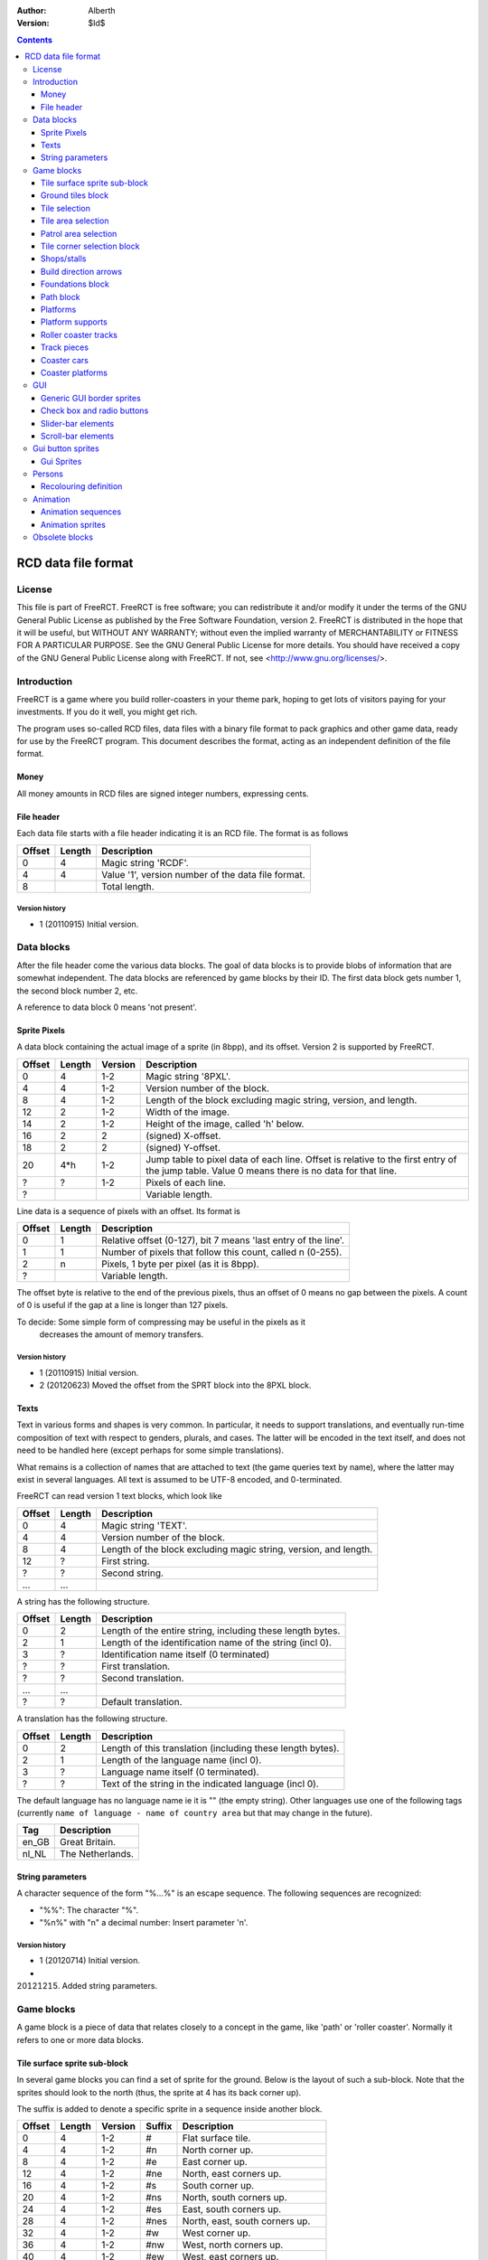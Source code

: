 :Author: Alberth
:Version: $Id$

.. contents::
   :depth: 3

####################
RCD data file format
####################

.. Section levels  # = ~ .

License
=======
This file is part of FreeRCT.
FreeRCT is free software; you can redistribute it and/or modify it under the
terms of the GNU General Public License as published by the Free Software
Foundation, version 2.
FreeRCT is distributed in the hope that it will be useful, but WITHOUT ANY
WARRANTY; without even the implied warranty of MERCHANTABILITY or FITNESS FOR A
PARTICULAR PURPOSE.
See the GNU General Public License for more details. You should have received a
copy of the GNU General Public License along with FreeRCT. If not, see
<http://www.gnu.org/licenses/>.

Introduction
============
FreeRCT is a game where you build roller-coasters in your theme park, hoping to
get lots of visitors paying for your investments. If you do it well, you might
get rich.

The program uses so-called RCD files, data files with a binary file format to
pack graphics and other game data, ready for use by the FreeRCT program. This
document describes the format, acting as an independent definition of the file
format.

Money
~~~~~
All money amounts in RCD files are signed integer numbers, expressing cents.

File header
~~~~~~~~~~~
Each data file starts with a file header indicating it is an RCD file.
The format is as follows

======  ======  ==========================================================
Offset  Length  Description
======  ======  ==========================================================
   0       4    Magic string 'RCDF'.
   4       4    Value '1', version number of the data file format.
   8            Total length.
======  ======  ==========================================================

Version history
...............

- 1 (20110915) Initial version.


Data blocks
===========
After the file header come the various data blocks.
The goal of data blocks is to provide blobs of information that are somewhat independent.
The data blocks are referenced by game blocks by their ID. The first data block
gets number 1, the second block number 2, etc.

A reference to data block 0 means 'not present'.


Sprite Pixels
~~~~~~~~~~~~~
A data block containing the actual image of a sprite (in 8bpp), and its
offset. Version 2 is supported by FreeRCT.

======  ======  =======  =================================================
Offset  Length  Version  Description
======  ======  =======  =================================================
   0       4      1-2    Magic string '8PXL'.
   4       4      1-2    Version number of the block.
   8       4      1-2    Length of the block excluding magic string,
                         version, and length.
  12       2      1-2    Width of the image.
  14       2      1-2    Height of the image, called 'h' below.
  16       2        2    (signed) X-offset.
  18       2        2    (signed) Y-offset.
  20     4*h      1-2    Jump table to pixel data of each line. Offset is
                         relative to the first entry of the jump table.
                         Value 0 means there is no data for that line.
   ?       ?      1-2    Pixels of each line.
   ?                     Variable length.
======  ======  =======  =================================================


Line data is a sequence of pixels with an offset. Its format is

======  ======  ==========================================================
Offset  Length  Description
======  ======  ==========================================================
   0       1    Relative offset (0-127), bit 7 means 'last entry of the
                line'.
   1       1    Number of pixels that follow this count, called n (0-255).
   2       n    Pixels, 1 byte per pixel (as it is 8bpp).
   ?            Variable length.
======  ======  ==========================================================

The offset byte is relative to the end of the previous pixels, thus an offset
of 0 means no gap between the pixels. A count of 0 is useful if the gap at a
line is longer than 127 pixels.

To decide: Some simple form of compressing may be useful in the pixels as it
           decreases the amount of memory transfers.

Version history
...............

- 1 (20110915) Initial version.
- 2 (20120623) Moved the offset from the SPRT block into the 8PXL block.

Texts
~~~~~
Text in various forms and shapes is very common. In particular, it needs to
support translations, and eventually run-time composition of text with respect
to genders, plurals, and cases.
The latter will be encoded in the text itself, and does not need to be handled
here (except perhaps for some simple translations).

What remains is a collection of names that are attached to text (the game
queries text by name), where the latter may exist in several languages. All
text is assumed to be UTF-8 encoded, and 0-terminated.

FreeRCT can read version 1 text blocks, which look like

======  ======  ==========================================================
Offset  Length  Description
======  ======  ==========================================================
   0       4    Magic string 'TEXT'.
   4       4    Version number of the block.
   8       4    Length of the block excluding magic string, version, and
                length.
  12       ?    First string.
   ?       ?    Second string.
  ...     ...
======  ======  ==========================================================

A string has the following structure.

======  ======  ==========================================================
Offset  Length  Description
======  ======  ==========================================================
   0       2    Length of the entire string, including these length bytes.
   2       1    Length of the identification name of the string (incl 0).
   3       ?    Identification name itself (0 terminated)
   ?       ?    First translation.
   ?       ?    Second translation.
  ...     ...
   ?       ?    Default translation.
======  ======  ==========================================================

A translation has the following structure.

======  ======  ==========================================================
Offset  Length  Description
======  ======  ==========================================================
   0       2    Length of this translation (including these length bytes).
   2       1    Length of the language name (incl 0).
   3       ?    Language name itself (0 terminated).
   ?       ?    Text of the string in the indicated language (incl 0).
======  ======  ==========================================================

The default language has no language name ie it is "" (the empty string).
Other languages use one of the following tags (currently ``name of language -
name of country area`` but that may change in the future).

=====  =========================
Tag    Description
=====  =========================
en_GB  Great Britain.
nl_NL  The Netherlands.
=====  =========================

String parameters
~~~~~~~~~~~~~~~~~
A character sequence of the form "%...%" is an escape sequence. The following
sequences are recognized:

- "%%": The character "%".
- "%n%" with "n" a decimal number: Insert parameter 'n'.

Version history
...............

- 1 (20120714) Initial version.
-   (20121215) Added string parameters.


Game blocks
===========
A game block is a piece of data that relates closely to a concept in the
game, like 'path' or 'roller coaster'. Normally it refers to one or more
data blocks.

Tile surface sprite sub-block
~~~~~~~~~~~~~~~~~~~~~~~~~~~~~
In several game blocks you can find a set of sprite for the ground. Below is
the layout of such a sub-block.
Note that the sprites should look to the north (thus, the sprite at 4 has its
back corner up).

The suffix is added to denote a specific sprite in a sequence inside another block.

======  ======  =======  ======  ===========================================================================
Offset  Length  Version  Suffix  Description
======  ======  =======  ======  ===========================================================================
   0       4      1-2    #       Flat surface tile.
   4       4      1-2    #n      North corner up.
   8       4      1-2    #e      East corner up.
  12       4      1-2    #ne     North, east corners up.
  16       4      1-2    #s      South corner up.
  20       4      1-2    #ns     North, south corners up.
  24       4      1-2    #es     East, south corners up.
  28       4      1-2    #nes    North, east, south corners up.
  32       4      1-2    #w      West corner up.
  36       4      1-2    #nw     West, north corners up.
  40       4      1-2    #ew     West, east corners up.
  44       4      1-2    #new    West, north, east corners up.
  48       4      1-2    #sw     West, south corners up.
  52       4      1-2    #nsw    West, north, south corners up.
  56       4      1-2    #esw    West, east, south corners up.
  60       4      1-2    #Nb     Steep north slope (bottom part).
  64       4      1-2    #Eb     Steep east slope  (bottom part).
  68       4      1-2    #Sb     Steep south slope (bottom part).
  72       4      1-2    #Wb     Steep west slope  (bottom part).
  76       4       2     #Nt     Steep north slope (top part).
  80       4       2     #Et     Steep east slope  (top part).
  84       4       2     #St     Steep south slope (top part).
  88       4       2     #Wt     Steep west slope  (top part).
  92                             Total length of the sub-block.
======  ======  =======  ======  ===========================================================================

Version history
...............

- 1 (20110915) Initial version.
- 2 (20130602) Steep slope sprites were split in a bottom and top part.


Ground tiles block
~~~~~~~~~~~~~~~~~~
A set of ground tiles that form a smooth surface. Current version in
FreeRCT is 4.

======  ======  =======  ===================================================================================
Offset  Length  Version  Description
======  ======  =======  ===================================================================================
   0       4      1-4    Magic string 'SURF'.
   4       4      1-4    Version number of the block.
   8       4      1-4    Length of the block excluding magic string, version, and length.
  12       2      2-4    Type of ground.
  14       2      1-4    Zoom-width of a tile of the surface.
  16       2      1-4    Change in Z height (in pixels) when going up or down a tile level.
  --      76      1-3    Tile surface sprite sub-block for north viewing direction.
  18      92       4     Tile surface sprite sub-block for north viewing direction.
  --      76      1-2    Tile surface sprite sub-block for east viewing direction.
  --      76      1-2    Tile surface sprite sub-block for south viewing direction.
  --      76      1-2    Tile surface sprite sub-block for west viewing direction.
 110                     Total length.
======  ======  =======  ===================================================================================

Known types of ground:

- Empty  (0), do not use in the RCD file.
- Grass  (16-19,) Green grass ground, with increasing length grass on it.
- Sand   (32), desert 'ground'.
- Cursor (48), cursor test tiles. Internal use. Defines what part of a
  tile is selected. Colour 181 means 'north corner', 182 means 'east corner',
  184 means 'west corner', 185 means 'south corner', and 183 means 'entire
  tile'.

To do: Move the cursor tile to another position.

Version history
...............

- 1 (20110915) Initial version.
- 2 (20110918) Added ground type.
- 3 (20110925) Removed sprite blocks for viewing in east, south, and west direction.
-   (20111014) Added 'Cursor' tiles type.
- 4 (20130602) Steep slope sprites split in a bottom and top part.


Tile selection
~~~~~~~~~~~~~~
A tile selection cursor. It is very similar to ground tiles, except there is
no type. FreeRCT can read blocks with version number 2.

======  ======  =======  ===================================================================================
Offset  Length  Version  Description
======  ======  =======  ===================================================================================
   0       4      1-2    Magic string 'TSEL'.
   4       4      1-2    Version number of the block.
   8       4      1-2    Length of the block excluding magic string, version, and length.
  12       2      1-2    Zoom-width of a tile of the surface.
  14       2      1-2    Change in Z height (in pixels) when going up or down a tile level.
  --      76       1     Tile surface sprite sub-block.
  16      92       2     Tile surface sprite sub-block.
 108                     Total length.
======  ======  =======  ===================================================================================

Version history
...............

- 1 (20110925) Initial version.
- 2 (20130602) Longer surface sprite block due to splitting the steep slope sprites.


Tile area selection
~~~~~~~~~~~~~~~~~~~
Sprites to point out a (selection of) tile(s) to the user.
FreeRCT can read blocks with version 2.

======  ======  =======  ===================================================================================
Offset  Length  Version  Description
======  ======  =======  ===================================================================================
   0       4      1-2    Magic string 'TARE'.
   4       4      1-2    Version number of the block.
   8       4      1-2    Length of the block excluding magic string, version, and length.
  12       2      1-2    zoom-width of a tile of the surface.
  14       2      1-2    Change in Z height (in pixels) when going up or down a tile level.
  --      76       1     Tile surface sprite sub-block.
  16      92       2     Tile surface sprite sub-block.
 108                     Total length.
======  ======  =======  ===================================================================================

Version history
...............

- 1 (20110925) Initial version.
- 2 (20130602) Longer surface sprite block due to splitting the steep slope sprites.


Patrol area selection
~~~~~~~~~~~~~~~~~~~~~

Tiles to display the patrol area of staff.
FreeRCT can read blocks with version 2.

======  ======  =======  ===================================================================================
Offset  Length  Version  Description
======  ======  =======  ===================================================================================
   0       4      1-2    Magic string 'PARE'.
   4       4      1-2    Version number of the block.
   8       4      1-2    Length of the block excluding magic string, version, and length.
  12       2      1-2    Zoom-width of a tile of the surface.
  14       2      1-2    Change in Z height (in pixels) when going up or down a tile level.
  --      76       1     Tile surface sprite sub-block.
  16      92       2     Tile surface sprite sub-block.
 108                     Total length.
======  ======  =======  ===================================================================================

Version history
...............

- 1 (20110925) Initial version.
- 2 (20130602) Longer surface sprite block due to splitting the steep slope sprites.


Tile corner selection block
~~~~~~~~~~~~~~~~~~~~~~~~~~~
Sprites for pointing to a single corner of a surface tile. Current version is 2.

======  ======  =======  ===================================================================================
Offset  Length  Version  Description
======  ======  =======  ===================================================================================
   0       4      1-2    Magic string 'TCOR'
   4       4      1-2    Version number of the block.
   8       4      1-2    Length of the block excluding magic string, version, and length.
  12       2      1-2    Zoom-width of a tile of the surface.
  14       2      1-2    Change in Z height (in pixels) when going up or down a tile level.
  --      76       1     Tile surface sprite sub-block for selected corner pointing north.
  16      92       2     Tile surface sprite sub-block for selected corner pointing north.
  --      76       1     Tile surface sprite sub-block for selected corner pointing east.
 108      92       2     Tile surface sprite sub-block for selected corner pointing east.
  --      76       1     Tile surface sprite sub-block for selected corner pointing south.
 200      92       2     Tile surface sprite sub-block for selected corner pointing south.
  --      76       1     Tile surface sprite sub-block for selected corner pointing west.
 292      92       2     Tile surface sprite sub-block for selected corner pointing west.
 384                     Total length.
======  ======  =======  ===================================================================================

Version history
...............

- 1 (20110925) Initial version.
- 2 (20130602) Longer surface sprite block due to splitting the steep slope sprites.


Shops/stalls
~~~~~~~~~~~~
One tile objects, selling useful things to guests. FreeRCT can read block version 4.

======  ======  =======  ===================================================================================
Offset  Length  Version  Description
======  ======  =======  ===================================================================================
   0       4      1-4    Magic string 'SHOP'.
   4       4      1-4    Version number of the block.
   8       4      1-4    Length of the block excluding magic string, version, and length.
  12       2      1-4    Zoom-width of a tile of the surface.
  14       1      1-4    Height of the shop in voxels. (versions 1-3 used a 16bit unsigned number).
  15       1       4     Shop flags.
  16       4      1-4    Unrotated view (ne).
  20       4      1-4    View after 1 quarter negative rotation (se).
  24       4      1-4    View after 2 quarter negative rotations (sw).
  28       4      1-4    View after 3 quarter negative rotations (nw).
  32       4      2-4    First recolouring specification.
  36       4      2-4    Second recolouring specification.
  40       4      2-4    Third recolouring specification.
  44       4       4     Cost of the first item.
  48       4       4     Cost of the second item.
  52       4       4     Monthly cost of having the shop.
  56       4       4     Additional monthly cost of having an opened shop.
  60       1       4     Item type of the first item.
  61       1       4     Item type of the second item.
  62       4      3-4    Text of the shop (reference to a TEXT block).
  66                     Total length.
======  ======  =======  ===================================================================================

Shop flags:

- bit 0 Set if the shop has an entrance to the NE in the unrotated view.
- bit 1 Set if the shop has an entrance to the SE in the unrotated view.
- bit 2 Set if the shop has an entrance to the SW in the unrotated view.
- bit 3 Set if the shop has an entrance to the NW in the unrotated view.

Item types:

- Nothing (0)
- A drink (8)
- An icecream (9)
- Non-salty food (16)
- Salty food (24)
- Umbrella (32)
- Map of the park (40)

Version history
...............

- 1 (20110925) Initial version.
- 2 (20120708) Added recolouring information.
- 3 (20120714) Added a TEXT block reference for the shop texts.
- 4 (20121005) Added Items to sell, and costs to pay.


Build direction arrows
~~~~~~~~~~~~~~~~~~~~~~
Arrows to point out direction of constructing new game elements. FreeRCT can
read blocks with version 1.

======  ======  ==========================================================
Offset  Length  Description
======  ======  ==========================================================
   0       4    Magic string 'BDIR'.
   4       4    Version number of the block.
   8       4    Length of the block excluding magic string, version, and
                length.
  12       2    Zoom-width of a tile of the surface.
  14       4    Arrow pointing to NE edge.
  18       4    Arrow pointing to SE edge.
  22       4    Arrow pointing to SW edge.
  26       4    Arrow pointing to NW edge.
  30            Total length.
======  ======  ==========================================================

Version history
...............

- 1 (20110925) Initial version.


Foundations block
~~~~~~~~~~~~~~~~~
Vertical foundations to close gaps in the smooth surface. FreeRCT can read
blocks with version 1.

======  ======  ==========================================================
Offset  Length  Description
======  ======  ==========================================================
   0       4    Magic string 'FUND'.
   4       4    Version number of the block.
   8       4    Length of the block excluding magic string, version, and
                length.
  12       2    Type of foundation.
  14       2    Zoom-width of a tile.
  16       2    Change in Z height of the tiles.
  18       4    Vertical south-east foundation, east  visible, south down.
  22       4    Vertical south-east foundation, east  down,    south visible.
  26       4    Vertical south-east foundation, east  visible, south visible.
  30       4    Vertical south-west foundation, south visible, west down.
  34       4    Vertical south-west foundation, south down,    west visible.
  38       4    Vertical south-west foundation, south visible, west visible.
  42            Total length
======  ======  ==========================================================

The semantics of 'visible' is that the foundation is visible for the entire
height of the foundation. The term 'up' means that just the point at the top is
used, and 'down' means the point at the bottom is used.

Note that the sprite-sheet also has 4 'up' sprites, but they are currently not
used.


Known types of foundation:

- Empty (0) Reserved, do not use in the RCD file.
- Ground (16)
- Wood (32)
- Brick (48)

The tile width and z-height are used to ensure the foundations match with the
surface tiles.

Version history
...............

- 1 (20110918) Initial version.
-   (20121207) Replaced sprites.


Path block
~~~~~~~~~~
Path coverage is a set of at most 47 flat images. Paths can connect to
neighbouring tiles through four edges, optionally also covering the corner
between two connecting edges.

Starting at offset 14 are the sprite block numbers of each sprite. As normal,
use 0 to denote absence of a sprite. Two letter words in the description
denote an edge connects, one letter words denote the corner is covered.

Besides the maximal 47 flat sprites there are also 4 sprites with one edge
raised. FreeRCT can read path blocks with version 1.

- Empty (0) Reserved, do not use in the RCD file.
- Concrete (16)


======  ======  ==========================================================
Offset  Length  Description
======  ======  ==========================================================
   0       4    Magic string 'PATH'.
   4       4    Version number of the block.
   8       4    Length of the block excluding magic string, version, and length.
  12       2    Type of path surface.
  14       2    Zoom-width of a tile.
  16       2    Change in Z height of the tiles.
  18       4    (empty).
  22       4    NE.
  26       4    SE.
  30       4    NE, SE.
  34       4    NE, SE, E.
  38       4    SW.
  42       4    NE, SW.
  46       4    SE, SW.
  50       4    SE, SW, S.
  54       4    NE, SE, SW.
  58       4    NE, SE, SW, E.
  62       4    NE, SE, SW, S.
  66       4    NE, SE, SW, E, S.
  70       4    NW.
  74       4    NE, NW.
  78       4    NE, NW, N.
  82       4    NW, SE.
  86       4    NE, NW, SE.
  90       4    NE, NW, SE, N.
  94       4    NE, NW, SE, E.
  98       4    NE, NW, SE, N, E.
 102       4    NW, SW.
 106       4    NW, SW, W.
 110       4    NE, NW, SW.
 114       4    NE, NW, SW, N.
 118       4    NE, NW, SW, W.
 122       4    NE, NW, SW, N, W.
 126       4    NW, SE, SW.
 130       4    NW, SE, SW, S.
 134       4    NW, SE, SW, W.
 138       4    NW, SE, SW, S, W.
 142       4    NE, NW, SE, SW.
 146       4    NE, NW, SE, SW, N.
 150       4    NE, NW, SE, SW, E.
 154       4    NE, NW, SE, SW, N, E.
 158       4    NE, NW, SE, SW, S.
 162       4    NE, NW, SE, SW, N, S.
 166       4    NE, NW, SE, SW, E, S.
 170       4    NE, NW, SE, SW, N, E, S.
 174       4    NE, NW, SE, SW, W.
 178       4    NE, NW, SE, SW, N, W.
 182       4    NE, NW, SE, SW, E, W.
 186       4    NE, NW, SE, SW, N, E, W.
 190       4    NE, NW, SE, SW, S, W.
 194       4    NE, NW, SE, SW, N, S, W.
 198       4    NE, NW, SE, SW, E, S, W.
 202       4    NE, NW, SE, SW, N, E, S, W.
 206       4    NE edge up.
 210       4    NW edge up.
 214       4    SE edge up.
 218       4    SW edge up.
 222            Length of one view direction.
======  ======  ==========================================================

Version history
...............

- 1 (20110925) Initial version.
- 2 (20110930) Added tile width and z-height fields.


Platforms
~~~~~~~~~
Platforms put up in the air, to carry the weight of a path.
FreeRCT can read blocks with version 2.

======  ======  =======  =================================================
Offset  Length  Version  Description
======  ======  =======  =================================================
   0       4      1-2    Magic string 'PLAT'.
   4       4      1-2    Version number of the block.
   8       4      1-2    Length of the block excluding magic string,
                         version, and length.
  12       2      1-2    Zoom-width of a tile of the surface.
  14       2      1-2    Change in Z height (in pixels) when going up or
                         down a tile level.
  16       2      1-2    Platform type.
  18       4      1-2    Flat platform for north and south view.
  22       4      1-2    Flat platform for east and west view.
  26       4      1-2    Platform with two legs is raised at the NE edge.
  30       4      1-2    Platform with two legs is raised at the SE edge.
  34       4      1-2    Platform with two legs is raised at the SW edge.
  38       4      1-2    Platform with two legs is raised at the NW edge.
  42       4       2     Platform with right leg is raised at the NE edge.
  46       4       2     Platform with right leg is raised at the SE edge.
  50       4       2     Platform with right leg is raised at the SW edge.
  54       4       2     Platform with right leg is raised at the NW edge.
  58       4       2     Platform with left leg is raised at the NE edge.
  62       4       2     Platform with left leg is raised at the SE edge.
  66       4       2     Platform with left leg is raised at the SW edge.
  70       4       2     Platform with left leg is raised at the NW edge.
  74                     Total length.
======  ======  =======  =================================================


Platform type:

- Empty 0, do not use.
- Wood 16.


Version history
...............

- 1 (20110925) Initial version.
- 2 (20121128) Added platforms sprites with one leg, for the steep slopes.

Platform supports
~~~~~~~~~~~~~~~~~
Structures to support platforms, so they don't fall down.
FreeRCT can read blocks with version 1.


======  ======  ==========================================================
Offset  Length  Description
======  ======  ==========================================================
   0       4    Magic string 'SUPP'.
   4       4    Version number of the block.
   8       4    Length of the block excluding magic string, version, and
                length.
  12       2    Type of support.
  14       2    Width of a tile.
  16       2    Change in Z height (in pixels) when going up or down a tile level.
  18       4    Single height for flat terrain, north and south view.
  22       4    Single height for flat terrain, east and west view.
  26       4    Double height for flat terrain, north and south view.
  30       4    Double height for flat terrain, east and west view.
  34       4    Double height for paths, north and south view.
  38       4    Double height for paths, east and west view.
  42       4    Single height, north leg up.
  46       4    Single height, east leg up.
  50       4    Single height, north, east legs up.
  54       4    Single height, south leg up.
  58       4    Single height, north, south legs up.
  62       4    Single height, east, south legs up.
  66       4    Single height, north, east, south legs up.
  70       4    Single height, west leg up.
  74       4    Single height, west, north legs up.
  78       4    Single height, west, east legs up.
  82       4    Single height, west, north, east legs up.
  86       4    Single height, west, south legs up.
  90       4    Single height, west, north, south legs up.
  94       4    Single height, west, east, south legs up.
  98       4    Double height for steep north slope.
 102       4    Double height for steep east slope.
 106       4    Double height for steep south slope.
 110       4    Double height for steep west slope.
 114            Total length of the sub-block.
======  ======  ==========================================================

Support type:

- Empty 0, do not use.
- Wood 16.

Version history
...............

- 1 (20121207) Initial version.

Roller coaster tracks
~~~~~~~~~~~~~~~~~~~~~
A ``RCST`` block contains all information of a single type of roller coaster.
It currently contains track piece definitions only. FreeRCT supports version 3
of the ``RCST`` block.

======  ======  =======  ==================  =================================================================
Offset  Length  Version  Field name          Description
======  ======  =======  ==================  =================================================================
   0       4      1-3                        Magic string 'RCST'.
   4       4      1-3                        Version number of the block.
   8       4      1-3                        Length of the block excluding magic string, version, and length.
  12       2      1-3    coaster_type        Type of roller coaster.
  14       1      2-3    platform_type       Platform type.
  15       4       3     texts               Texts of the coaster.
  19       2      1-3    <derived>           Number of track piece definitions (called 'n').
  21      4*n     1-3                        The track piece definitions (references to ``TRCK``).
21+4*n                                       Total length of the ``RCST`` block.
======  ======  =======  ==================  =================================================================

Currently defined coaster types:

- 1 Simple coaster tracks.

Currently define platform types:

- 1 Wood.


Version history
...............

- 1 (20130317) Initial version.
- 2 (20130430) Added type of platform.
- 3 (20130511) Added a TEXT reference.

Track pieces
~~~~~~~~~~~~

A track piece definition describes a single piece of track in a TRCK block.
FreeRCT can read blocks with version 4. Each piece needs
one or more voxels. The first voxel it needs is called the *entry* voxel. The
other voxels have coordinates relative to the entry voxel. The last voxel is
called the *exit* voxel. The *entry* voxel of a track piece is at the *exit*
voxel of its predecessor.

To control which track pieces can connect to each other, both the entry and
the exit have a *connection code*. Two track pieces can be connected only when
the connection code of the exit of the first piece is the same as the
connection code of the entry of the second piece.

While the connection code is just a single number in the RCD file, in the input
it is split in a 'name' and a 'direction' while defining the track pieces.

=======  ======  =======  ==================  ================================================================
Offset   Length  Version  Field name          Description
=======  ======  =======  ==================  ================================================================
   0        4      1-4                        Magic string 'TRCK'.
   4        4      1-4                        Version number of the block.
   8        4      1-4                        Length of the block excluding magic string, version, and length.
  12        1      1-4    entry_connection    Entry connection code
  13        1      1-4    exit_connection     Exit connection code
  14        1      2-4    exit_dx             Relative X position of the exit voxel.
  15        1      2-4    exit_dy             Relative Y position of the exit voxel.
  16        1      2-4    exit_dz             Relative Z position of the exit voxel.
  17        1      2-4    speed               If non-zero, the minimal speed of cars at the track.
  18        2      2-4    track_flags         Flags of the track piece (version 2 is 1 byte).
  20        4      2-4    cost                Cost of this track piece.
  24        2      1-4                        Number of voxels in this track piece (called 'n').
  26      36*n     1-4                        Voxel definitions
26+36*n                                       Total length of the ``TRCK`` block.
=======  ======  =======  ==================  ================================================================

The track flags are defined as follows:

- bit   3    *This track piece may be used for initial placement*.
- bits  4-5  *Direction of initial placement* (if bit 3 is set).
- bits  6-7  *Banking of the piece* (0=no banking, 1=banking to the left, 2=banking to the right).
- bits  8-10 *Level of the slope* (-3=vertical down, -2=steep down, -1=gentle down, 0=level, 1=gentle up,
  2=steep up, 3=vertical up).
- bits 11-13 *Size of the bend* (-3 to +3, negative is to the left, positive is to the right, bigger is a wider bend).

The remaining bits are reserved and should be ``0``.

A voxel definition is

=======  ======  =======  ==================  ================================================================
Offset   Length  Version  Field name          Description
=======  ======  =======  ==================  ================================================================
   0       4       1-4    n_back              Reference to the background tracks for north view.
   4       4        4     e_back              Reference to the background tracks for east view.
   8       4        4     s_back              Reference to the background tracks for south view.
  12       4        4     w_back              Reference to the background tracks for west view.
  16       4        4     n_front             Reference to the front tracks for north view.
  20       4        4     e_front             Reference to the front tracks for east view.
  24       4        4     s_front             Reference to the front tracks for south view.
  28       4        4     w_front             Reference to the front tracks for west view.
  32       1       1-4    dx                  Relative X position of the voxel.
  33       1       1-4    dy                  Relative Y position of the voxel.
  34       1       1-4    dz                  Relative Z position of the voxel.
  35       1       1-4    flags               Flags of the voxel (space requirements, platforms).
  36                                          Total length of a voxel definition.
=======  ======  =======  ==================  ================================================================

The flags are defined as follows:

- bit  0: Northern quarter of the voxel is used by the piece.
- bit  1: Eastern quarter of the voxel is used by the piece.
- bit  2: Southern quarter of the voxel is used by the piece.
- bit  3: Western quarter of the voxel is used by the piece.
- bit  4-6: Platform to attach, with direction
  (``0``=none, ``1``=ne-to-sw, ``2``=se-to-nw, ``3``=sw-to-ne, ``4``=nw-to-se).

The remaining bits are reserved and should be ``0``.

Version history
...............

- 1 (20130317) Initial version.
- 2 (20130430) Entry and exit definitions, speed, flags, and sprites for other viewing directions added.
- 3 (20130622) Extended the ``track_flags`` from 1 byte to 2 bytes to add the track piece properties (banking, slope,
  and bend size).
- 4 (20131117) Move platform bits from track piece to track voxel.


Coaster cars
~~~~~~~~~~~~
Sprites for cars on the coaster tracks. Currently at version 1.

=======  ======  =======  ================================  ================================================================
Offset   Length  Version  Field name                        Description
=======  ======  =======  ================================  ================================================================
   0        4       1                                       Magic string 'CARS'.
   4        4       1                                       Version number of the block.
   8        4       1                                       Length of the block excluding magic string, version, and length.
  12        2       1     tile_width                        Zoom-width of a tile.
  14        2       1     z_height                          Change in Z height of the tiles.
  16        4       1     length                            Length of a car (in 1/65,536 unit).
  20        2       1     num_passengers                    Number of passengers that can be carried.
  22        2       1     num_entrances                     Number of rows for entering/exiting the car.
  24      16384     1     car_p\ **P**\ r\ **R**\ y\ **Y**  4096 (16 * 16 * 16) sprites with different pitch, roll, and yaw.
 16408                                                      Total length of the block.
=======  ======  =======  ================================  ================================================================

with

- **P**: Pitch of the car (rotation to go up or down). Values are 0..15 with inclusive upper bound.
- **R**: Roll of the car (rotation around the main (front to back) axis). Values are 0..15 with inclusive upper bound.
- **Y**: Yaw of the car (rotation to go left or right (the vertical axis). Values are 0..15 with inclusive upper bound.

The 16 values should cover the entire 360 rotation angle, that is, a 22.5 degrees rotation each time. ``car_p0r0y0``
should move upright in the direction of the negative X axis (ie NE direction). Increasing pitch goes up (increasing Z),
increasing roll rotates over to the right, and increasing yaw goes left (positive rotation angle, towards the north).
Sprite index is **P** + **R** * 16 + **Y** * 256 .

Version history
...............

- 1 (20131020) Initial version.


Coaster platforms
~~~~~~~~~~~~~~~~~
Sprites for the platforms of a coasters are stored in a ``CSPL`` block. FreeRCT can load version 2 of these blocks.

=======  ======  =======  ===========  ================================================================
Offset   Length  Version  Field name   Description
=======  ======  =======  ===========  ================================================================
   0        4      1-2                 Magic string 'CSPL'.
   4        4      1-2                 Version number of the block.
   8        4      1-2                 Length of the block excluding magic string, version, and length.
  12        2      1-2    tile_width   Zoom-width of a tile.
  14        1      1-2    type         Type of the platform, see `Roller coaster tracks`_.
  15        4      1-2    ne_sw_back   Background platform sprite of the NE to SW direction.
  19        4      1-2    ne_sw_front  Foreground platform sprite of the NE to SW direction.
  23        4       2     se_nw_back   Background platform sprite of the SE to NW direction.
  27        4       2     se_nw_front  Foreground platform sprite of the SE to NW direction.
  31        4       2     sw_ne_back   Background platform sprite of the SW to NE direction.
  35        4       2     sw_ne_front  Foreground platform sprite of the SW to NE direction.
  39        4      1-2    nw_se_back   Background platform sprite of the NW to SE direction.
  43        4      1-2    nw_se_front  Foreground platform sprite of the NW to SE direction.
  47                                   Total length of the block.
=======  ======  =======  ===========  ================================================================

The direction of a platform is the same as the movement direction of a coaster train.

Version history
...............

- 1 (20131120) Initial version.
- 2 (20131123) Added the missing directions SE to NW, and SW to NE.


GUI
===
GUI sprites, in various forms.

All GUI sprites should use the BEIGE ranges, that is colours 214 to 225
(inclusive).

Generic GUI border sprites
~~~~~~~~~~~~~~~~~~~~~~~~~~
The most common form of a widget is a rectangular shape.
To draw such a shape, nine sprites are needed around the border of the
rectangle.

        +-------------+---------------+--------------+
        | top-left    | top-middle    | top-right    |
        +-------------+---------------+--------------+
        | left        | middle        | right        |
        +-------------+---------------+--------------+
        | bottom-left | bottom-middle | bottom-right |
        +-------------+---------------+--------------+


The 'top-left', 'top-right', 'bottom-left' and 'bottom-right' sprites are used
for the corners of the widget or window. The 'top-middle', 'middle', and
'bottom-middle' should be equally wide, and are used to insert horizontal
space between the left and the right part (with step size equal to the width
of the sprites. The 'left', 'middle', and 'right' do the same, except their
common height is used for vertical resizing.

Except for the 'top-left' sprite any of the sprites can be dropped. If you
leave out 'top-middle', 'middle', or 'bottom-middle', horizontal resizing is
not possible. If you leave out 'left', 'middle', or 'right' vertical resizing
is not possible.
If you leave out 'top-right', the 'top-right', 'right', and 'bottom-right'
sprites are considered not needed. Similarly for the 'bottom-left' sprite.
Supplying the 'top-right' sprite but leaving out 'bottom-right' (and similarly
for 'bottom-left' and 'bottom-right') gives undefined behaviour.

A sprite coverage of the edge has four border width parameters (top, left,
right, and bottom), measured in pixels.
In addition, a horizontal and a vertical
offset needs to be specified relative to the bounding box of the widget
contents.

That leads to the following block. FreeRCT can read these blocks with version 1.

======  ======  ==========================================================
Offset  Length  Description
======  ======  ==========================================================
   0       4    Magic string 'GBOR'.
   4       4    Version number of the block.
   8       4    Length of the block excluding magic string, version, and
                length.
  12       2    Widget type.
  14       1    Border width of the top edge.
  15       1    Border width of the left edge.
  16       1    Border width of the right edge.
  17       1    Border width of the bottom edge.
  18       1    Minimal width of the border.
  19       1    Minimal height of the border.
  20       1    Horizontal stepsize of the border.
  21       1    Vertical stepsize of the border.
  22       4    Top-left sprite.
  26       4    Top-middle sprite.
  30       4    Top-right sprite.
  34       4    Left sprite.
  38       4    Middle sprite.
  42       4    Right sprite.
  46       4    Bottom-left sprite.
  50       4    Bottom-middle sprite.
  54       4    Bottom-right sprite.
  58            Total length.
======  ======  ==========================================================

Known widget types:

- 0 Invalid, do not use.
- 16 Window border.
- 32 Title bar.
- 48 button, 49 pressed button, 52 rounded button, 53 pressed rounded button.
- 64 frame.
- 68 panel.
- 80 inset frame.

Version history
...............

- 1 (20111023) Initial version.
- 1 (20111029) Added 'panel' type (version was not incremented).


Check box and radio buttons
~~~~~~~~~~~~~~~~~~~~~~~~~~~
FreeRCT can read blocks with version 1.

======  ======  ==========================================================
Offset  Length  Description
======  ======  ==========================================================
   0       4    Magic string 'GCHK'.
   4       4    Version number of the block.
   8       4    Length of the block excluding magic string, version, and
                length.
  12       2    Widget type.
  14       4    Empty.
  18       4    Filled.
  22       4    Empty pressed.
  26       4    Filled pressed.
  30       4    Shaded empty button.
  34       4    Shaded filled button.
  38            Total length.
======  ======  ==========================================================

Known widget types:

- 96 Check box.
- 112 Radio-button.

Version history
...............

- 1 (20111023) Initial version.


Slider-bar elements
~~~~~~~~~~~~~~~~~~~
For slider-bar GUI elements, the following block should be used.
FreeRCT can read blocks with version 1.

======  ======  ==========================================================
Offset  Length  Description
======  ======  ==========================================================
   0       4    Magic string 'GSLI'.
   4       4    Version number of the block.
   8       4    Length of the block excluding magic string, version, and
                length.
  12       1    Minimal length of the bar.
  13       1    Stepsize of the bar.
  14       1    Width of the slider button.
  15       2    Widget type.
  17       4    Left sprite.
  21       4    Middle sprite.
  25       4    Right sprite.
  29       4    Slider button.
  33            Total length.
======  ======  ==========================================================

Known slider-bar widget types:

- 128 Horizontal slider bar + button.
- 129 Shaded horizontal slider bar + button.
- 144 Vertical slider bar + button.
- 145 Shaded vertical slider bar + button.

Version history
...............

- 1 (20111023) Initial version.


Scroll-bar elements
~~~~~~~~~~~~~~~~~~~
For scroll-bar GUI elements, the following block should be used.
FreeRCT can read blocks with version 1.

======  ======  ==================  ================================================================
Offset  Length  Field name          Description
======  ======  ==================  ================================================================
   0       4                        Magic string 'GSCL'.
   4       4                        Version number of the block.
   8       4                        Length of the block excluding magic string, version, and length.
  12       1    min_length          Minimal length scrollbar.
  13       1    step_back           Stepsize of background.
  14       1    min_bar_length      Minimal length bar.
  15       1    bar_step            Stepsize of bar.
  16       2    widget_type         Widget type.
  18       4    left_button         Left/up button.
  22       4    right_button        Right/down button.
  26       4    left_pressed        Left/up pressed button.
  30       4    right_pressed       Right/down pressed button.
  34       4    left_bottom         Left/top bar bottom (the background).
  38       4    middle_bottom       Middle bar bottom (the background).
  42       4    right_bottom        Right/down bar bottom (the background).
  46       4    left_top            Left/top bar top.
  50       4    middle_top          Middle bar top.
  54       4    right_top           Right/down bar top.
  58       4    left_top_pressed    Left/top pressed bar top.
  62       4    middle_top_pressed  Middle pressed bar top.
  66       4    right_top_pressed   Right/down pressed bar top.
  70                                Total length.
======  ======  ==================  ================================================================

Known scroll-bar widget types:

- 160 Horizontal scroll bar + button.
- 161 Shaded horizontal scroll bar + button.
- 176 Vertical scroll bar + button.
- 177 Shaded vertical scroll bar + button.

Version history
...............

- 1 (20111023) Initial version.

Gui button sprites
==================
Sprites for use at buttons in the gui.

Gui Sprites
~~~~~~~~~~~
Several elements come with different slopes, and the user needs to select the
right one. Similarly, there are rotation sprites and texts that are displayed
in the gui.
FreeRCT can read blocks with version 6.

======  ======  =======  ==================  ================================================================
Offset  Length  Version  Field name          Description
======  ======  =======  ==================  ================================================================
   0       4      1-6                        Magic string 'GSLP' (Gui sprites).
   4       4      1-6                        Version number of the block.
   8       4      1-6                        Length of the block excluding magic string, version, and length.
  12       4      1-6    vert_down           Slope going vertically down.
  16       4      1-6    steep_down          Slope going steeply down.
  20       4      1-6    gentle_down         Slope going gently down.
  24       4      1-6    level               Level slope.
  28       4      1-6    gentle_up           Slope going gently up.
  32       4      1-6    steep_up            Slope going steeply up.
  36       4      1-6    vert_up             Slope going vertically up.
  40       4      5-6    wide_left           Wide bend to the left.
  44       4      5-6    normal_left         Normal bend to the left.
  48       4      5-6    tight_left          Tight bend to the left.
  52       4      5-6    no_bend             No bends.
  56       4      5-6    tight_right         Tight bend to the right.
  60       4      5-6    normal_right        Normal bend to the right.
  64       4      5-6    wide_right          Wide bend to the right.
  68       4      5-6    no_banking          No banking.
  72       4      5-6    bank_left           Bank to the left.
  76       4      5-6    bank_right          Bank to the right.
  80       4      5-6    triangle_right      Arrow triangle to the right.
  84       4      5-6    triangle_left       Arrow triangle to the left.
  88       4      5-6    triangle_up         Arrow triangle upwards.
  92       4      5-6    triangle_bottom     Arrow triangle downwards.
  96       4       6     disabled            Sprite to overlay over a disabled button.
 100       4      2-6    pos_2d              Flat rotation positive direction (counter clock wise).
 104       4      2-6    neg_2d              Flat rotation negative direction (clock wise).
 108       4      2-6    pos_3d              Diametric rotation positive direction (counter clock wise).
 112       4      2-6    neg_3d              Diametric rotation negative direction (clock wise).
 116       4      3-6    close_button        Close Button.
  --       4       3                         Maximise button.
  --       4       3                         Minimise button.
 120       4      4-6    terraform_dot       Terraform dot.
 124       4      2-6    texts               Text of the guis (reference to a TEXT block).
 128                                         Total length.
======  ======  =======  ==================  ================================================================

Version history
...............

- 1 (20120612) Initial version.
- 2 (20120901) Moved GROT data into the block.
- 3 (20121110) Added close, maximise, and minimise buttons.
- 4 (20121202) Added terraform dot, removed maximise and minimise buttons.
- 5 (20130706) Added bends, banking, and triangle arrow Gui sprites.
- 6 (20130809) Added disabled overlay sprite.


Persons
=======
Persons are an important concept in the game. Their properties are defined in
the game blocks below.
FreeRCT can read blocks with version 1.

======  ======  ==========================================================
Offset  Length  Description
======  ======  ==========================================================
   0       4    Magic string 'PRSG' (Person Graphics).
   4       4    Version number of the block.
   8       4    Length of the block excluding magic string, version, and
                length.
  12       1    Number of person graphics in this block (called 'n').
  13     n*13   Graphics definitions of person types in this block.
   ?            Total length.
======  ======  ==========================================================

The person graphics of a person type is a set of colour range
recolourings.

======  ======  ==========================================================
Offset  Length  Description
======  ======  ==========================================================
   0       1    Person type being defined.
   1       4    First recolouring.
   5       4    Second recolouring.
   9       4    Third recolouring.
  13            Total length.
======  ======  ==========================================================

A person type defines the kind of persons:

- *Any* (0) Any kind of person (eg persons are not shown).
- *Pillar* (8) Guests from the Pillar Planet (test graphics).
- *Earth* (16) Earth-bound persons.

The *any* kind is used as fall back.

Recolouring definition
~~~~~~~~~~~~~~~~~~~~~~
The program has 18 colour ranges (0 to 17). A recolouring is a mapping of a
single range to a set of allowed destination ranges, encoded in 32 bit. Bits
24-31 state the single range (where a value other than 0..17 denotes an unused
recolouring), Each bit `i` in the range of bits 0..17 denotes whether range `i`
is allowed as replacement.


Version history
...............

- 1 (20120708) Initial version.


Animation
=========
Animations have two layers. The conceptual definition is in an 'ANIM'
block. This definition contains the number of frames the timing, and the
change in x and/or y position. These changes are in the internal voxel
coordinate system (256 units to get from one side to the opposite side).

The sprites associated with an animation (at a tile width) are in 'ANSP'
blocks. The latter get erased when the former is defined.
Since the 'ANIM' sequence has to be useful for the largest tile width, for
smaller tile sizes, an animation may contain more frames than really needed.
Also, some changes in x or y may not be visible as they are in the sub-pixel
range at the smaller tile size. The expected (and allowed) solution can be to
display the same sprite in more frames.


Animation sequences
~~~~~~~~~~~~~~~~~~~

Animation sequences (without the sprites) are defined using the 'ANIM' block.
FreeRCT can read blocks with version 2.

======  ======  ==========================================================
Offset  Length  Description
======  ======  ==========================================================
   0       4    Magic string 'ANIM'.
   4       4    Version number of the block.
   8       4    Length of the block excluding magic string, version, and
                length.
  12       1    Person type.
  13       2    Animation type.
  15       2    Frame count (called 'f').
  17      f*6   Data of all frames.
   ?            Variable length.
======  ======  ==========================================================

The animation type defines what the animation really shows. Currently, the
following animations exist:

- Walk in north-east direction (1). May be looped.
- Walk in south-east direction (2). May be looped.
- Walk in south-west direction (3). May be looped.
- Walk in north-west direction (4). May be looped.

Finally the actual frames of the animation are listed, prefixed by how
many frames to expect. The animation type decides whether or not an animation
can be repeated by looping.
A single frame consists of the following data.

======  ======  ==========================================================
Offset  Length  Description
======  ======  ==========================================================
   0       2    Duration of the frame in milli seconds.
   2       2    (signed) X position change after displaying the frame.
   4       2    (signed) Y position change after displaying the frame.
   6            Total length.
======  ======  ==========================================================

Position changes are in the 256 unit inside-voxel coordinate system.The z
position is derived from the world data.


Sprites of an animation sequence for a given tile width are then in an 'ANSP'
block, defined below. The frame count should match with the count in the
'ANIM' block.

Version history
...............

- 1 (20120418) Initial version.
- 2 (20120527) Removed tile width from 'ANIM' and sprite and frame number from the frame data.
  The sprite moved to the 'ANSP' block.

Animation sprites
~~~~~~~~~~~~~~~~~
FreeRCT can read blocks with version 1.

======  ======  ==========================================================
Offset  Length  Description
======  ======  ==========================================================
   0       4    Magic string 'ANSP'.
   4       4    Version number of the block.
   8       4    Length of the block excluding magic string, version, and
                length.
  12       2    Zoom-width of a tile.
  14       1    Person type.
  15       2    Animation type.
  17       2    Frame count (called 'f').
  19      f*4   Sprite for each frame.
   ?            Variable length.
======  ======  ==========================================================

Version history
...............

- 1 (20120527) Initial version.


Obsolete blocks
===============

The following blocks existed once, but are not needed any more

==== =====================  =====================================================================
Name Version                Description
==== =====================  =====================================================================
8PAL (20110915)-(20110925)  8bpp palette data (data is hard-coded in the program).
SPRT (20110915)-(20120623)  X and Y offset of a sprite (data has been moved to the 8PXL block).
GROT (20120612)-(20120901)  Rotation GUI sprites (data has been moved to the GSLP block)
==== =====================  =====================================================================

.. vim: set spell
